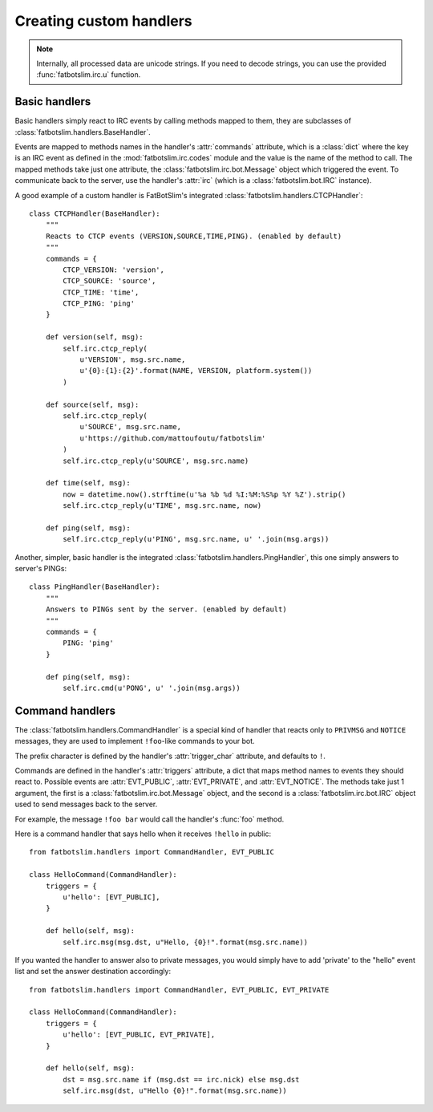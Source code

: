 ========================
Creating custom handlers
========================

.. note::

    Internally, all processed data are unicode strings.
    If you need to decode strings, you can use the provided :func:`fatbotslim.irc.u` function.


Basic handlers
==============

Basic handlers simply react to IRC events by calling methods mapped to them, they are
subclasses of :class:`fatbotslim.handlers.BaseHandler`.

Events are mapped to methods names in the handler's :attr:`commands` attribute, which
is a :class:`dict` where the key is an IRC event as defined in the :mod:`fatbotslim.irc.codes`
module and the value is the name of the method to call. The mapped methods take just one
attribute, the :class:`fatbotslim.irc.bot.Message` object which triggered the event.
To communicate back to the server,  use the handler's :attr:`irc` (which is a
:class:`fatbotslim.bot.IRC` instance).

A good example of a custom handler is FatBotSlim's integrated :class:`fatbotslim.handlers.CTCPHandler`::

    class CTCPHandler(BaseHandler):
        """
        Reacts to CTCP events (VERSION,SOURCE,TIME,PING). (enabled by default)
        """
        commands = {
            CTCP_VERSION: 'version',
            CTCP_SOURCE: 'source',
            CTCP_TIME: 'time',
            CTCP_PING: 'ping'
        }

        def version(self, msg):
            self.irc.ctcp_reply(
                u'VERSION', msg.src.name,
                u'{0}:{1}:{2}'.format(NAME, VERSION, platform.system())
            )

        def source(self, msg):
            self.irc.ctcp_reply(
                u'SOURCE', msg.src.name,
                u'https://github.com/mattoufoutu/fatbotslim'
            )
            self.irc.ctcp_reply(u'SOURCE', msg.src.name)

        def time(self, msg):
            now = datetime.now().strftime(u'%a %b %d %I:%M:%S%p %Y %Z').strip()
            self.irc.ctcp_reply(u'TIME', msg.src.name, now)

        def ping(self, msg):
            self.irc.ctcp_reply(u'PING', msg.src.name, u' '.join(msg.args))

Another, simpler, basic handler is the integrated :class:`fatbotslim.handlers.PingHandler`,
this one simply answers to server's PINGs::

    class PingHandler(BaseHandler):
        """
        Answers to PINGs sent by the server. (enabled by default)
        """
        commands = {
            PING: 'ping'
        }

        def ping(self, msg):
            self.irc.cmd(u'PONG', u' '.join(msg.args))

Command handlers
================

The :class:`fatbotslim.handlers.CommandHandler` is a special kind of handler that
reacts only to ``PRIVMSG`` and ``NOTICE`` messages, they are used to implement
``!foo``-like commands to your bot.

The prefix character is defined by the handler's :attr:`trigger_char` attribute,
and defaults to ``!``.

Commands are defined in the handler's :attr:`triggers` attribute, a dict that
maps method names to events they should react to. Possible events are :attr:`EVT_PUBLIC`,
:attr:`EVT_PRIVATE`, and :attr:`EVT_NOTICE`. The methods take just 1 argument,
the first is a :class:`fatbotslim.irc.bot.Message` object, and the second is a
:class:`fatbotslim.irc.bot.IRC` object used to send messages back to the server.

For example, the message ``!foo bar`` would call the handler's :func:`foo` method.

Here is a command handler that says hello when it receives ``!hello`` in public::

    from fatbotslim.handlers import CommandHandler, EVT_PUBLIC

    class HelloCommand(CommandHandler):
        triggers = {
            u'hello': [EVT_PUBLIC],
        }

        def hello(self, msg):
            self.irc.msg(msg.dst, u"Hello, {0}!".format(msg.src.name))

If you wanted the handler to answer also to private messages, you would simply have
to add 'private' to the "hello" event list and set the answer destination accordingly::

    from fatbotslim.handlers import CommandHandler, EVT_PUBLIC, EVT_PRIVATE

    class HelloCommand(CommandHandler):
        triggers = {
            u'hello': [EVT_PUBLIC, EVT_PRIVATE],
        }

        def hello(self, msg):
            dst = msg.src.name if (msg.dst == irc.nick) else msg.dst
            self.irc.msg(dst, u"Hello {0}!".format(msg.src.name))
